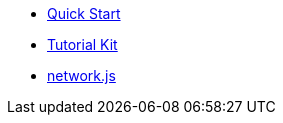 * xref:quickStart.adoc[Quick Start]
* xref:tutorial.adoc[Tutorial Kit]
* xref:networks.adoc[network.js]



